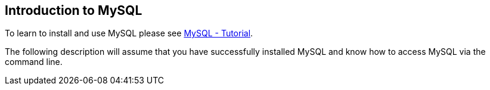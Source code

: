 [[overview]]
== Introduction to MySQL
	
To learn to install and use MySQL please
see
http://www.vogella.com/tutorials/MySQL/article.html[MySQL - Tutorial].
	
The following description will assume that you have successfully installed
MySQL and know how to access MySQL via the command line.
	
